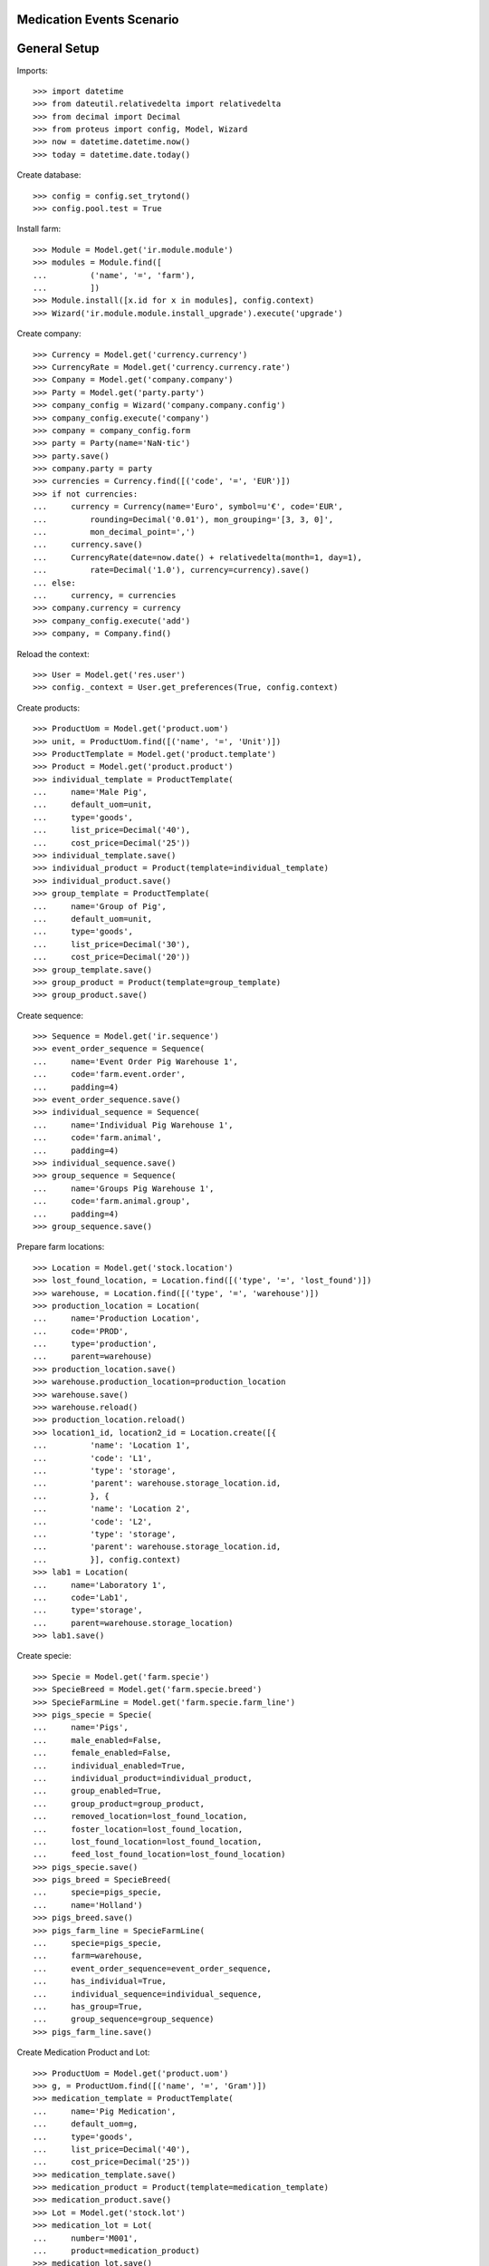==========================
Medication Events Scenario
==========================

=============
General Setup
=============

Imports::

    >>> import datetime
    >>> from dateutil.relativedelta import relativedelta
    >>> from decimal import Decimal
    >>> from proteus import config, Model, Wizard
    >>> now = datetime.datetime.now()
    >>> today = datetime.date.today()

Create database::

    >>> config = config.set_trytond()
    >>> config.pool.test = True

Install farm::

    >>> Module = Model.get('ir.module.module')
    >>> modules = Module.find([
    ...         ('name', '=', 'farm'),
    ...         ])
    >>> Module.install([x.id for x in modules], config.context)
    >>> Wizard('ir.module.module.install_upgrade').execute('upgrade')

Create company::

    >>> Currency = Model.get('currency.currency')
    >>> CurrencyRate = Model.get('currency.currency.rate')
    >>> Company = Model.get('company.company')
    >>> Party = Model.get('party.party')
    >>> company_config = Wizard('company.company.config')
    >>> company_config.execute('company')
    >>> company = company_config.form
    >>> party = Party(name='NaN·tic')
    >>> party.save()
    >>> company.party = party
    >>> currencies = Currency.find([('code', '=', 'EUR')])
    >>> if not currencies:
    ...     currency = Currency(name='Euro', symbol=u'€', code='EUR',
    ...         rounding=Decimal('0.01'), mon_grouping='[3, 3, 0]',
    ...         mon_decimal_point=',')
    ...     currency.save()
    ...     CurrencyRate(date=now.date() + relativedelta(month=1, day=1),
    ...         rate=Decimal('1.0'), currency=currency).save()
    ... else:
    ...     currency, = currencies
    >>> company.currency = currency
    >>> company_config.execute('add')
    >>> company, = Company.find()

Reload the context::

    >>> User = Model.get('res.user')
    >>> config._context = User.get_preferences(True, config.context)

Create products::

    >>> ProductUom = Model.get('product.uom')
    >>> unit, = ProductUom.find([('name', '=', 'Unit')])
    >>> ProductTemplate = Model.get('product.template')
    >>> Product = Model.get('product.product')
    >>> individual_template = ProductTemplate(
    ...     name='Male Pig',
    ...     default_uom=unit,
    ...     type='goods',
    ...     list_price=Decimal('40'),
    ...     cost_price=Decimal('25'))
    >>> individual_template.save()
    >>> individual_product = Product(template=individual_template)
    >>> individual_product.save()
    >>> group_template = ProductTemplate(
    ...     name='Group of Pig',
    ...     default_uom=unit,
    ...     type='goods',
    ...     list_price=Decimal('30'),
    ...     cost_price=Decimal('20'))
    >>> group_template.save()
    >>> group_product = Product(template=group_template)
    >>> group_product.save()

Create sequence::

    >>> Sequence = Model.get('ir.sequence')
    >>> event_order_sequence = Sequence(
    ...     name='Event Order Pig Warehouse 1',
    ...     code='farm.event.order',
    ...     padding=4)
    >>> event_order_sequence.save()
    >>> individual_sequence = Sequence(
    ...     name='Individual Pig Warehouse 1',
    ...     code='farm.animal',
    ...     padding=4)
    >>> individual_sequence.save()
    >>> group_sequence = Sequence(
    ...     name='Groups Pig Warehouse 1',
    ...     code='farm.animal.group',
    ...     padding=4)
    >>> group_sequence.save()

Prepare farm locations::

    >>> Location = Model.get('stock.location')
    >>> lost_found_location, = Location.find([('type', '=', 'lost_found')])
    >>> warehouse, = Location.find([('type', '=', 'warehouse')])
    >>> production_location = Location(
    ...     name='Production Location',
    ...     code='PROD',
    ...     type='production',
    ...     parent=warehouse)
    >>> production_location.save()
    >>> warehouse.production_location=production_location
    >>> warehouse.save()
    >>> warehouse.reload()
    >>> production_location.reload()
    >>> location1_id, location2_id = Location.create([{
    ...         'name': 'Location 1',
    ...         'code': 'L1',
    ...         'type': 'storage',
    ...         'parent': warehouse.storage_location.id,
    ...         }, {
    ...         'name': 'Location 2',
    ...         'code': 'L2',
    ...         'type': 'storage',
    ...         'parent': warehouse.storage_location.id,
    ...         }], config.context)
    >>> lab1 = Location(
    ...     name='Laboratory 1',
    ...     code='Lab1',
    ...     type='storage',
    ...     parent=warehouse.storage_location)
    >>> lab1.save()

Create specie::

    >>> Specie = Model.get('farm.specie')
    >>> SpecieBreed = Model.get('farm.specie.breed')
    >>> SpecieFarmLine = Model.get('farm.specie.farm_line')
    >>> pigs_specie = Specie(
    ...     name='Pigs',
    ...     male_enabled=False,
    ...     female_enabled=False,
    ...     individual_enabled=True,
    ...     individual_product=individual_product,
    ...     group_enabled=True,
    ...     group_product=group_product,
    ...     removed_location=lost_found_location,
    ...     foster_location=lost_found_location,
    ...     lost_found_location=lost_found_location,
    ...     feed_lost_found_location=lost_found_location)
    >>> pigs_specie.save()
    >>> pigs_breed = SpecieBreed(
    ...     specie=pigs_specie,
    ...     name='Holland')
    >>> pigs_breed.save()
    >>> pigs_farm_line = SpecieFarmLine(
    ...     specie=pigs_specie,
    ...     farm=warehouse,
    ...     event_order_sequence=event_order_sequence,
    ...     has_individual=True,
    ...     individual_sequence=individual_sequence,
    ...     has_group=True,
    ...     group_sequence=group_sequence)
    >>> pigs_farm_line.save()

Create Medication Product and Lot::

    >>> ProductUom = Model.get('product.uom')
    >>> g, = ProductUom.find([('name', '=', 'Gram')])
    >>> medication_template = ProductTemplate(
    ...     name='Pig Medication',
    ...     default_uom=g,
    ...     type='goods',
    ...     list_price=Decimal('40'),
    ...     cost_price=Decimal('25'))
    >>> medication_template.save()
    >>> medication_product = Product(template=medication_template)
    >>> medication_product.save()
    >>> Lot = Model.get('stock.lot')
    >>> medication_lot = Lot(
    ...     number='M001',
    ...     product=medication_product)
    >>> medication_lot.save()

Put 500 g of medication into the laboratory location::

    >>> Move = Model.get('stock.move')
    >>> now = datetime.datetime.now()
    >>> provisioning_moves = Move.create([{
    ...         'product': medication_product.id,
    ...         'uom': g.id,
    ...         'quantity': 500,
    ...         'from_location': party.supplier_location.id,
    ...         'to_location': lab1.id,
    ...         'planned_date': now.date(),
    ...         'effective_date': now.date(),
    ...         'company': config.context.get('company'),
    ...         'lot': medication_lot.id,
    ...         'unit_price': medication_product.template.list_price,
    ...         }],
    ...     config.context)
    >>> Move.assign(provisioning_moves, config.context)
    >>> Move.do(provisioning_moves, config.context)

Set animal_type and specie in context to work as in the menus::

    >>> config._context['specie'] = pigs_specie.id
    >>> config._context['animal_type'] = 'individual'

Create individual::

    >>> Animal = Model.get('farm.animal')
    >>> individual = Animal(
    ...     type='individual',
    ...     specie=pigs_specie,
    ...     breed=pigs_breed,
    ...     initial_location=location1_id)
    >>> individual.save()
    >>> individual.location.code
    u'L1'
    >>> individual.farm.code
    u'WH'

Create individual medication event::

    >>> MedicationEvent = Model.get('farm.medication.event')
    >>> medication_individual = MedicationEvent(
    ...     animal_type='individual',
    ...     specie=pigs_specie,
    ...     farm=warehouse,
    ...     animal=individual,
    ...     timestamp=now,
    ...     location=individual.location,
    ...     feed_location=lab1,
    ...     feed_product=medication_product,
    ...     feed_lot=medication_lot,
    ...     uom=g,
    ...     quantity=Decimal('154.0'))
    >>> medication_individual.save()

Validate individual medication event::

    >>> MedicationEvent.validate_event([medication_individual.id],
    ...     config.context)
    >>> medication_individual.reload()
    >>> medication_individual.state
    u'validated'

Create group::

    >>> AnimalGroup = Model.get('farm.animal.group')
    >>> animal_group = AnimalGroup(
    ...     specie=pigs_specie,
    ...     breed=pigs_breed,
    ...     initial_location=location2_id,
    ...     initial_quantity=4)
    >>> animal_group.save()

Create animal_group medication event::

    >>> medication_animal_group = MedicationEvent(
    ...     animal_type='group',
    ...     specie=pigs_specie,
    ...     farm=warehouse,
    ...     animal_group=animal_group,
    ...     timestamp=now,
    ...     location=location2_id,
    ...     feed_location=lab1,
    ...     feed_product=medication_product,
    ...     feed_lot=medication_lot,
    ...     uom=g,
    ...     quantity=Decimal('320.0'),
    ...     start_date=(now.date() - datetime.timedelta(days=1)),
    ...     end_date=now)
    >>> medication_animal_group.save()

Validate animal_group medication event::

    >>> MedicationEvent.validate_event([medication_animal_group.id],
    ...     config.context)
    >>> medication_animal_group.reload()
    >>> medication_animal_group.state
    u'validated'
    >>> animal_group.reload()
    >>> unused = config.set_context({'locations': [lab1.id]})
    >>> medication_lot.reload()
    >>> medication_lot.quantity
    26.0
